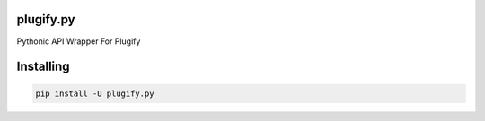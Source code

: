 plugify.py
==========

Pythonic API Wrapper For Plugify

Installing
==========

.. code:: bash

    pip install -U plugify.py
